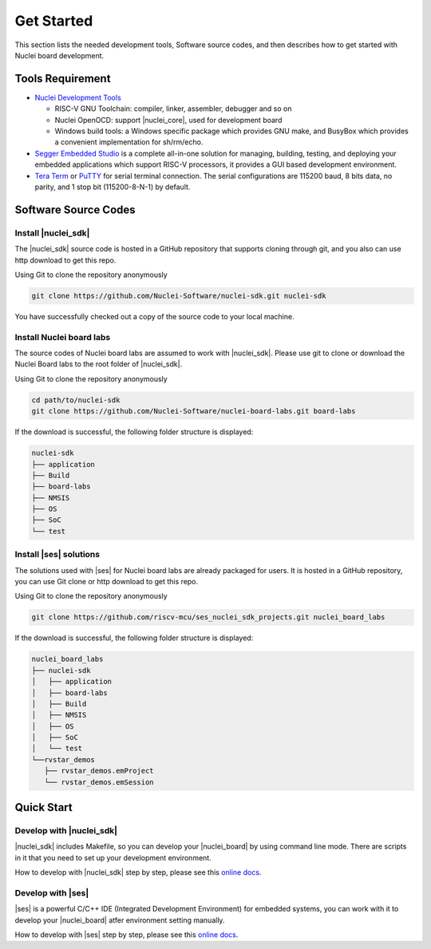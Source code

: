 .. _getstarted:

Get Started
===========

This section lists the needed development tools, Software source codes, and then describes how to get started with Nuclei board development.

.. _tool_req:

Tools Requirement
#################
* `Nuclei Development Tools <https://www.nucleisys.com/download.php>`_

  * RISC-V GNU Toolchain: compiler, linker, assembler, debugger and so on 

  * Nuclei OpenOCD: support |nuclei_core|, used for development board

  * Windows build tools: a Windows specific package which provides GNU make, and BusyBox which provides a convenient implementation for sh/rm/echo.

* `Segger Embedded Studio <https://www.segger.com/downloads/embedded-studio/>`_  is a complete all-in-one solution for managing, building, testing, and deploying your embedded applications which support RISC-V processors, it provides a GUI based development environment.

* `Tera Term <http://ttssh2.osdn.jp/>`_ or `PuTTY <https://www.putty.org/>`_ for serial terminal connection. The serial configurations are 115200 baud, 8 bits data, no parity, and 1 stop bit (115200-8-N-1) by default.


Software Source Codes 
#####################

Install |nuclei_sdk|
********************

The |nuclei_sdk| source code is hosted in a GitHub repository that supports cloning through git, and you also can use http download to get this repo. 

Using Git to clone the repository anonymously

.. code-block:: console

   git clone https://github.com/Nuclei-Software/nuclei-sdk.git nuclei-sdk

You have successfully checked out a copy of the source code to your local machine.

Install Nuclei board labs
*************************

The source codes of Nuclei board labs are assumed to work with |nuclei_sdk|. Please use git
to clone or download the Nuclei Board labs to the root folder of |nuclei_sdk|. 

Using Git to clone the repository anonymously

.. code-block:: console

   cd path/to/nuclei-sdk
   git clone https://github.com/Nuclei-Software/nuclei-board-labs.git board-labs

If the download is successful, the following folder structure is displayed:

.. code-block:: console

    nuclei-sdk
    ├── application
    ├── Build
    ├── board-labs
    ├── NMSIS
    ├── OS
    ├── SoC
    └── test

Install |ses| solutions
***********************

The solutions used with |ses| for Nuclei board labs are already packaged for users. It is hosted in a GitHub repository, you can use Git clone or http download to get this repo.

Using Git to clone the repository anonymously

.. code-block:: console

   git clone https://github.com/riscv-mcu/ses_nuclei_sdk_projects.git nuclei_board_labs

If the download is successful, the following folder structure is displayed:

.. code-block:: console

    nuclei_board_labs
    ├── nuclei-sdk
    │   ├── application
    │   ├── board-labs
    │   ├── Build
    │   ├── NMSIS
    │   ├── OS
    │   ├── SoC
    │   └── test
    └──rvstar_demos
       ├── rvstar_demos.emProject
       └── rvstar_demos.emSession


Quick Start
###########

Develop with |nuclei_sdk|
*************************

|nuclei_sdk| includes Makefile, so you can develop your |nuclei_board| by using command line mode. There are scripts in it that you need to set up your development environment.

How to develop with |nuclei_sdk| step by step, please see this `online docs <http://doc.nucleisys.com/nuclei_sdk/quickstart.html>`__.

Develop with |ses|
******************

|ses| is a powerful C/C++ IDE (Integrated Development Environment) for embedded systems, you can work with it to develop your |nuclei_board| atfer environment setting manually. 

How to develop with |ses| step by step, please see this `online docs <http://www.riscv-mcu.com/quickstart-quickstart.html>`__.

